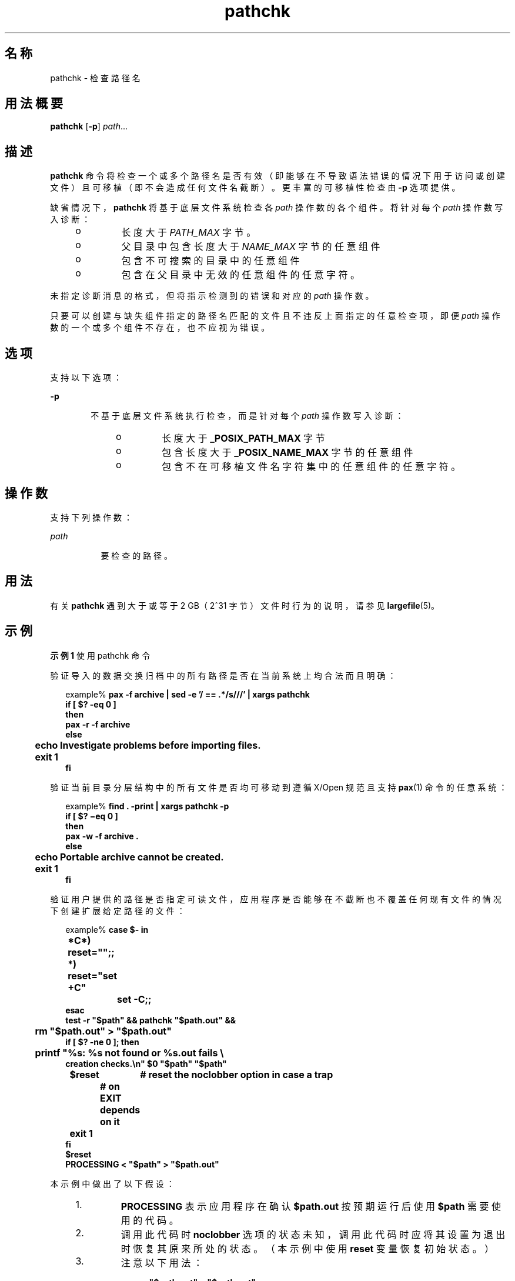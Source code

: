 '\" te
.\"  Copyright (c) 1992, X/Open Company Limited All Rights Reserved Portions Copyright (c) 1996, Sun Microsystems, Inc. All Rights Reserved
.\"  Sun Microsystems, Inc. gratefully acknowledges The Open Group for permission to reproduce portions of its copyrighted documentation.Original documentation from The Open Group can be obtained online at http://www.opengroup.org/bookstore/.
.\" The Institute of Electrical and Electronics Engineers and The Open Group, have given us permission to reprint portions of their documentation.In the following statement, the phrase"this text" refers to portions of the system documentation.Portions of this text are reprinted and reproduced in electronic form in the Sun OS Reference Manual, from IEEE Std 1003.1, 2004 Edition, Standard for Information Technology -- Portable Operating System Interface (POSIX), The Open Group Base Specifications Issue 6, Copyright (C) 2001-2004 by the Institute of Electrical and Electronics Engineers, Inc and The Open Group.In the event of any discrepancy between these versions and the original IEEE and The Open Group Standard,the original IEEE and The Open Group Standard is the referee document.The original Standard can be obtained online at http://www.opengroup.org/unix/online.html.This notice shall appear on any product containing this material. 
.TH pathchk 1 "1995 年 2 月 1 日" "SunOS 5.11" "用户命令"
.SH 名称
pathchk \- 检查路径名
.SH 用法概要
.LP
.nf
\fBpathchk\fR [\fB-p\fR] \fIpath\fR...
.fi

.SH 描述
.sp
.LP
\fBpathchk\fR 命令将检查一个或多个路径名是否有效（即能够在不导致语法错误的情况下用于访问或创建文件）且可移植（即不会造成任何文件名截断）。更丰富的可移植性检查由 \fB-p\fR 选项提供。
.sp
.LP
缺省情况下，\fBpathchk\fR 将基于底层文件系统检查各 \fIpath\fR 操作数的各个组件。将针对每个 \fIpath\fR 操作数写入诊断：
.RS +4
.TP
.ie t \(bu
.el o
长度大于 \fIPATH_MAX\fR 字节。
.RE
.RS +4
.TP
.ie t \(bu
.el o
父目录中包含长度大于 \fINAME_MAX\fR 字节的任意组件
.RE
.RS +4
.TP
.ie t \(bu
.el o
包含不可搜索的目录中的任意组件
.RE
.RS +4
.TP
.ie t \(bu
.el o
包含在父目录中无效的任意组件的任意字符。
.RE
.sp
.LP
未指定诊断消息的格式，但将指示检测到的错误和对应的 \fIpath\fR 操作数。
.sp
.LP
只要可以创建与缺失组件指定的路径名匹配的文件且不违反上面指定的任意检查项，即便 \fIpath\fR 操作数的一个或多个组件不存在，也不应视为错误。
.SH 选项
.sp
.LP
支持以下选项：
.sp
.ne 2
.mk
.na
\fB\fB-p\fR\fR
.ad
.RS 6n
.rt  
不基于底层文件系统执行检查，而是针对每个 \fIpath\fR 操作数写入诊断：
.RS +4
.TP
.ie t \(bu
.el o
长度大于 \fB_POSIX_PATH_MAX \fR 字节
.RE
.RS +4
.TP
.ie t \(bu
.el o
包含长度大于 \fB_POSIX_NAME_MAX\fR 字节的任意组件
.RE
.RS +4
.TP
.ie t \(bu
.el o
包含不在可移植文件名字符集中的任意组件的任意字符。
.RE
.RE

.SH 操作数
.sp
.LP
支持下列操作数：
.sp
.ne 2
.mk
.na
\fB\fIpath\fR\fR
.ad
.RS 8n
.rt  
要检查的路径。
.RE

.SH 用法
.sp
.LP
有关 \fBpathchk\fR 遇到大于或等于 2 GB（2^31 字节）文件时行为的说明，请参见 \fBlargefile\fR(5)。
.SH 示例
.LP
\fB示例 1 \fR使用 pathchk 命令
.sp
.LP
验证导入的数据交换归档中的所有路径是否在当前系统上均合法而且明确：

.sp
.in +2
.nf
example% \fBpax -f archive | sed -e '/ == .*/s///' | xargs pathchk
if [ $? -eq 0 ]
then
        pax -r -f archive
else
	echo Investigate problems before importing files.
	exit 1
fi\fR
.fi
.in -2
.sp

.sp
.LP
验证当前目录分层结构中的所有文件是否均可移动到遵循 X/Open 规范且支持 \fBpax\fR(1) 命令的任意系统：

.sp
.in +2
.nf
example% \fBfind . -print | xargs pathchk -p
if [ $? \(mieq 0 ]
then
        pax -w -f archive .
else
	echo Portable archive cannot be created.
	exit 1
fi\fR
.fi
.in -2
.sp

.sp
.LP
验证用户提供的路径是否指定可读文件，应用程序是否能够在不截断也不覆盖任何现有文件的情况下创建扩展给定路径的文件：

.sp
.in +2
.nf
example% \fBcase $- in
	*C*)    reset="";;
	*)      reset="set +C"
		set -C;;
esac
test -r "$path" && pathchk "$path.out" &&
	rm "$path.out" > "$path.out"
if [ $? -ne 0 ]; then
	printf "%s: %s not found or %s.out fails \e
creation checks.\en" $0 "$path" "$path"
	$reset	# reset the noclobber option in case a trap
		# on EXIT depends on it
	exit 1
fi
$reset
PROCESSING < "$path" > "$path.out"\fR
.fi
.in -2
.sp

.sp
.LP
本示例中做出了以下假设：

.RS +4
.TP
1.
\fBPROCESSING\fR 表示应用程序在确认 \fB$path.out\fR 按预期运行后使用 \fB$path\fR 需要使用的代码。
.RE
.RS +4
.TP
2.
调用此代码时 \fBnoclobber\fR 选项的状态未知，调用此代码时应将其设置为退出时恢复其原来所处的状态。（本示例中使用 \fBreset\fR 变量恢复初始状态。）
.RE
.RS +4
.TP
3.
注意以下用法：
.sp
.in +2
.nf
\fBrm "$path.out" > "$path.out"\fR
.fi
.in -2
.sp

.sp
.ne 2
.mk
.na
\fBa.\fR
.ad
.RS 6n
.rt  
已验证 \fBpathchk\fR 命令，此时将不会截断 \fB$path.out\fR。
.RE

.sp
.ne 2
.mk
.na
\fBb.\fR
.ad
.RS 6n
.rt  
设置 \fBnoclobber\fR 选项后，shell 将首先验证是否已不存在 \fB$path.out\fR，然后再调用 \fBrm\fR。
.RE

.sp
.ne 2
.mk
.na
\fBc.\fR
.ad
.RS 6n
.rt  
如果 shell 已成功创建 \fB$path.out\fR，\fBrm\fR 会将其删除，这样应用程序就能在 \fBPROCESSING\fR 步骤中重新创建该文件。
.RE

.sp
.ne 2
.mk
.na
\fBd.\fR
.ad
.RS 6n
.rt  
如果 \fBPROCESSING\fR 步骤希望在其调用时该文件已经存在，那么：
.sp
.in +2
.nf
\fBrm "$path.out" > "$path.out"\fR
.fi
.in -2
.sp

应替换为：
.sp
.in +2
.nf
\fB> "$path.out"\fR
.fi
.in -2
.sp

它将验证是否已不存在该文件，但保留 \fB$path.out\fR 供 \fBPROCESSING\fR 使用。
.RE

.RE
.SH 环境变量
.sp
.LP
有关影响 \fBpathchk\fR 执行的以下环境变量的说明，请参见 \fBenviron\fR(5)：\fBLANG\fR、\fBLC_ALL\fR、\fBLC_CTYPE\fR、\fBLC_MESSAGES\fR 和 \fBNLSPATH\fR。
.SH 退出状态
.sp
.LP
将返回以下退出值：
.sp
.ne 2
.mk
.na
\fB\fB0\fR\fR
.ad
.RS 6n
.rt  
所有 \fIpath\fR 操作数均已通过所有检查。
.RE

.sp
.ne 2
.mk
.na
\fB\fB>0\fR\fR
.ad
.RS 6n
.rt  
出现错误。
.RE

.SH 属性
.sp
.LP
有关下列属性的说明，请参见 \fBattributes\fR(5)：
.sp

.sp
.TS
tab() box;
cw(2.75i) |cw(2.75i) 
lw(2.75i) |lw(2.75i) 
.
属性类型属性值
_
可用性system/core-os
_
接口稳定性Committed（已确定）
_
标准请参见 \fBstandards\fR(5)。
.TE

.SH 另请参见
.sp
.LP
\fBpax\fR(1)、\fBtest\fR(1)、\fBattributes\fR(5)、\fBenviron\fR(5)、\fBlargefile\fR(5)、\fBstandards\fR(5)
